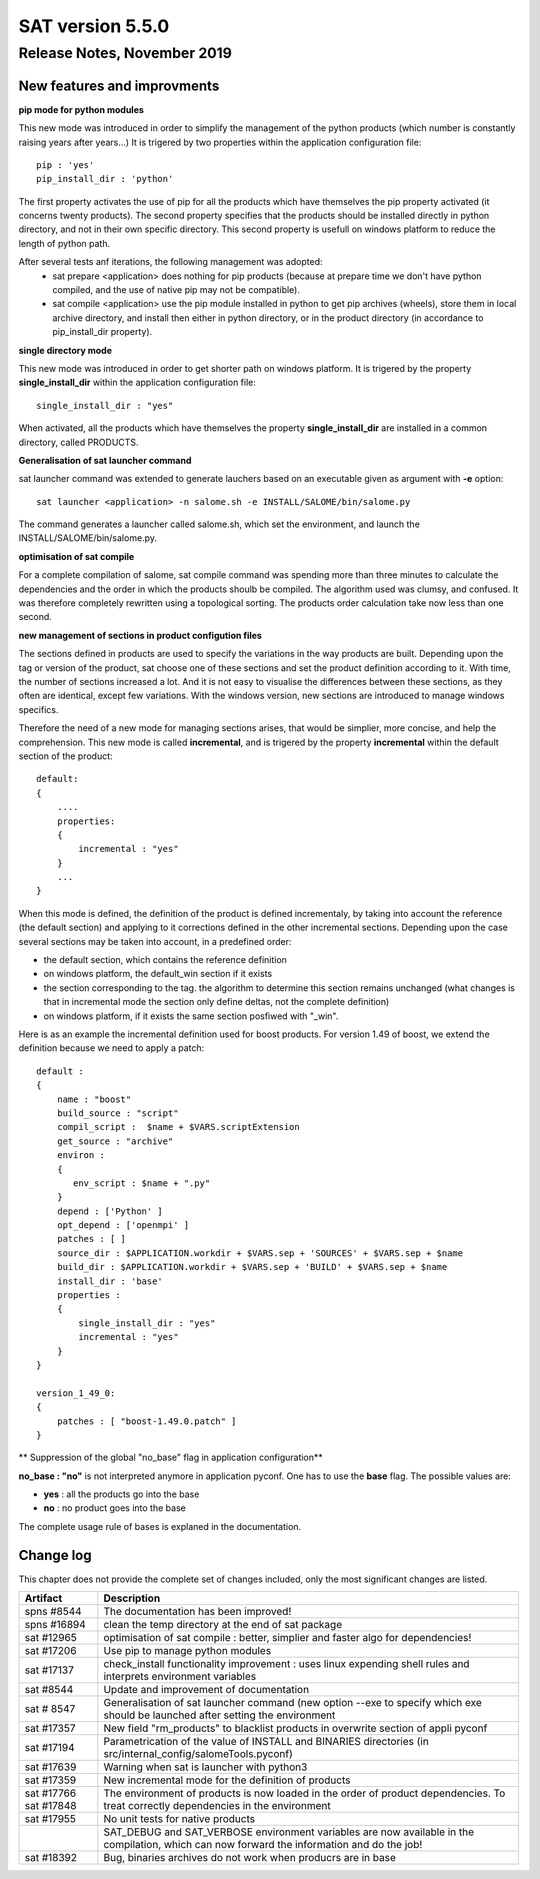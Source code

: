 *****************
SAT version 5.5.0
*****************

Release Notes, November 2019
============================


New features and improvments
----------------------------



**pip mode for python modules**

This new mode was introduced in order to simplify the management of the python products (which number is constantly raising years after years...)
It is trigered by two properties within the application configuration file::

    pip : 'yes'
    pip_install_dir : 'python'

The first property activates the use of pip for all the products which have themselves the pip property activated (it concerns twenty products).
The second property specifies that the products should be installed directly in python directory, and not in their own specific directory.
This second property is usefull on windows platform to reduce the length of python path.

After several tests anf iterations, the following management was adopted:
 - sat prepare <application> does nothing for pip products (because at prepare time we don't have python compiled, and the use of native pip may not be compatible).
 - sat compile <application> use the pip module installed in python to get pip archives (wheels), store them in local archive directory, and install then either in python directory, or in the product directory (in accordance to pip_install_dir property).


**single directory mode**

This new mode was introduced in order to get shorter path on windows platform. It is trigered by the property **single_install_dir**  within the application configuration file::

        single_install_dir : "yes"

When activated, all the products which have themselves the property **single_install_dir** are installed in a common directory, called PRODUCTS.

**Generalisation of sat launcher command**

sat launcher command was extended to generate lauchers based on an executable given as argument with **-e** option::

    sat launcher <application> -n salome.sh -e INSTALL/SALOME/bin/salome.py 

The command generates a launcher called salome.sh, which set the environment, and launch the INSTALL/SALOME/bin/salome.py.


**optimisation of sat compile**

For a complete compilation of salome, sat compile command was spending more than three minutes 
to calculate the dependencies and the order in which the products shoulb be compiled.
The algorithm used was clumsy, and confused.
It was therefore completely rewritten using a topological sorting. 
The products order calculation take now less than one second.

**new management of sections in product configution files**

The sections defined in products are used to specify the variations in the way products are built.
Depending upon the tag or version of the product, sat choose one of these sections and set the product definition according to it.
With time, the number of sections increased a lot. And it is not easy to visualise the differences between these sections, as they often
are identical, except few variations.
With the windows version, new sections are introduced to manage windows specifics.

Therefore the need of a new mode for managing sections arises, that would be simplier, more concise, and help the comprehension. 
This new mode is called **incremental**, and is trigered by the property **incremental** within the default section of the product::

    default:
    {
        ....
        properties:
        {
            incremental : "yes"
        }
        ...
    }

When this mode is defined, the definition of the product is defined incrementaly, by taking into account the reference (the default section) and applying to it corrections defined in the other incremental sections. Depending upon the case several sections may be taken into account, in a predefined order:

* the default section, which contains the reference definition
* on windows platform, the default_win section if it exists
* the section corresponding to the tag. the algorithm to determine this section remains unchanged (what changes is that in incremental mode the section only define deltas, not the complete definition)
* on windows platform, if it exists the same section posfiwed with "_win".

Here is as an example the incremental definition used for boost products. For version 1.49 of boost, we extend the definition because we need to apply a patch::

    default :
    {
        name : "boost"
        build_source : "script"
        compil_script :  $name + $VARS.scriptExtension
        get_source : "archive"
        environ :
        {
           env_script : $name + ".py"
        }
        depend : ['Python' ]
        opt_depend : ['openmpi' ]
        patches : [ ]
        source_dir : $APPLICATION.workdir + $VARS.sep + 'SOURCES' + $VARS.sep + $name
        build_dir : $APPLICATION.workdir + $VARS.sep + 'BUILD' + $VARS.sep + $name
        install_dir : 'base'
        properties :
        {
            single_install_dir : "yes"
            incremental : "yes"
        }
    }

    version_1_49_0:
    {
        patches : [ "boost-1.49.0.patch" ]
    }

** Suppression of the global "no_base" flag in application configuration**

**no_base : "no"** is not interpreted anymore in application pyconf.
One has to use the **base** flag.
The possible values are:

* **yes** : all the products go into the base
* **no** : no product goes into the base

The complete usage rule of bases is explaned in the documentation.


Change log
----------

This chapter does not provide the complete set of changes included, only the
most significant changes are listed.


+-------------+-----------------------------------------------------------------------------------+
| Artifact    | Description                                                                       |
+=============+===================================================================================+
| spns #8544  | The documentation has been improved!                                              |
+-------------+-----------------------------------------------------------------------------------+
| spns #16894 | clean the temp directory at the end of sat package                                |
+-------------+-----------------------------------------------------------------------------------+
| sat #12965  | optimisation of sat compile : better, simplier and faster algo for dependencies!  |
+-------------+-----------------------------------------------------------------------------------+
| sat #17206  | Use pip to manage python modules                                                  |
+-------------+-----------------------------------------------------------------------------------+
| sat #17137  | check_install functionality improvement : uses linux expending shell rules and    |
|             | interprets environment variables                                                  |
+-------------+-----------------------------------------------------------------------------------+
| sat #8544   | Update and improvement of documentation                                           |
+-------------+-----------------------------------------------------------------------------------+
| sat # 8547  | Generalisation of sat launcher command (new option --exe to specify which exe     |
|             | should be launched after setting the environment                                  |
+-------------+-----------------------------------------------------------------------------------+
| sat #17357  | New field "rm_products" to blacklist products in overwrite section of appli pyconf|
+-------------+-----------------------------------------------------------------------------------+
| sat #17194  | Parametrication of the value of INSTALL and BINARIES directories                  |
|             | (in src/internal_config/salomeTools.pyconf)                                       |
+-------------+-----------------------------------------------------------------------------------+
| sat #17639  | Warning when sat is launcher with python3                                         |
+-------------+-----------------------------------------------------------------------------------+
| sat #17359  | New incremental mode for the definition of products                               |
+-------------+-----------------------------------------------------------------------------------+
| sat #17766  | The environment of products is now  loaded in the order of product dependencies.  |
| sat #17848  | To treat correctly dependencies in the environment                                |
+-------------+-----------------------------------------------------------------------------------+
| sat #17955  | No unit tests for native products                                                 |
+-------------+-----------------------------------------------------------------------------------+
|             | SAT_DEBUG and SAT_VERBOSE environment variables are now available in the          |
|             | compilation, which can now forward the information and do the job!                |
+-------------+-----------------------------------------------------------------------------------+
| sat #18392  | Bug, binaries archives do not work when producrs are in base                      |
+-------------+-----------------------------------------------------------------------------------+
